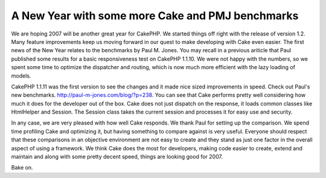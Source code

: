 A New Year with some more Cake and PMJ benchmarks
=================================================

We are hoping 2007 will be another great year for CakePHP. We started
things off right with the release of version 1.2. Many feature
improvements keep us moving forward in our quest to make developing
with Cake even easier.
The first news of the New Year relates to the benchmarks by Paul M.
Jones. You may recall in a previous ariticle that Paul published some
results for a basic responsiveness test on CakePHP 1.1.10. We were not
happy with the numbers, so we spent some time to optimize the
dispatcher and routing, which is now much more efficient with the lazy
loading of models.

CakePHP 1.1.11 was the first version to see the changes and it made
nice sized improvements in speed. Check out Paul's new benchmarks.
`http://paul-m-jones.com/blog/?p=238`_. You can see that Cake performs
pretty well considering how much it does for the developer out of the
box. Cake does not just dispatch on the response, it loads common
classes like HtmlHelper and Session. The Session class takes the
current session and processes it for easy use and security.

In any case, we are very pleased with how well Cake responds. We thank
Paul for setting up the comparison. We spend time profiling Cake and
optimizing it, but having something to compare against is very useful.
Everyone should respect that these comparisons in an objective
environment are not easy to create and they stand as just one factor
in the overall aspect of using a framework. We think Cake does the
most for developers, making code easier to create, extend and maintain
and along with some pretty decent speed, things are looking good for
2007.

Bake on.

.. _http://paul-m-jones.com/blog/?p=238: http://paul-m-jones.com/blog/?p=238

.. author:: gwoo
.. categories:: news
.. tags:: benchmark,News

